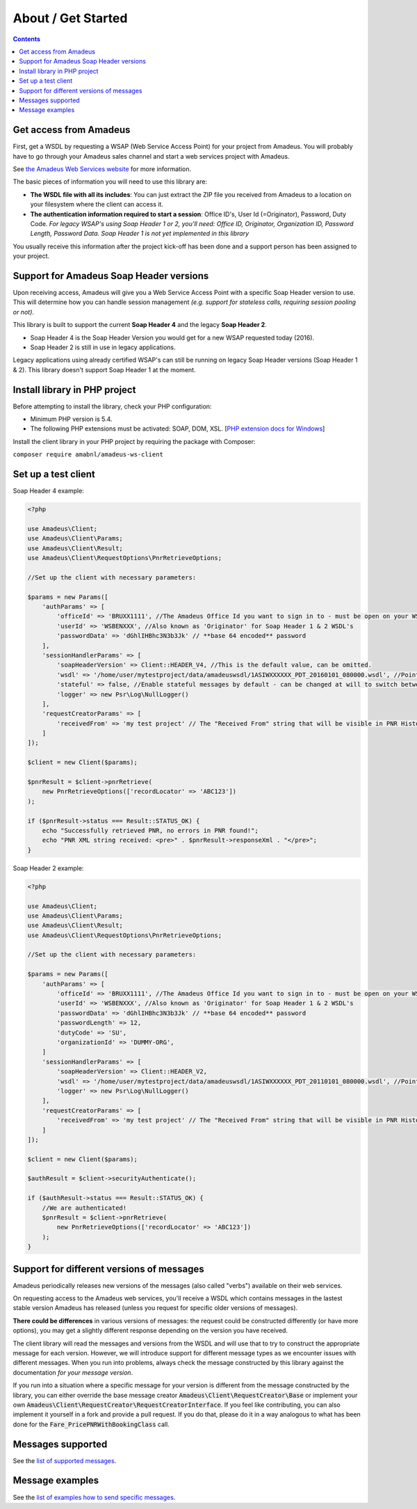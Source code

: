 ===================
About / Get Started
===================

.. contents::

***********************
Get access from Amadeus
***********************

First, get a WSDL by requesting a WSAP (Web Service Access Point) for your project from Amadeus. You will probably have to go through your Amadeus sales channel and start a web services project with Amadeus.

See `the Amadeus Web Services website <https://webservices.amadeus.com/>`_ for more information.

The basic pieces of information you will need to use this library are:

- **The WSDL file with all its includes**: You can just extract the ZIP file you received from Amadeus to a location on your filesystem where the client can access it.
- **The authentication information required to start a session**: Office ID's, User Id (=Originator), Password, Duty Code. *For legacy WSAP's using Soap Header 1 or 2, you'll need: Office ID, Originator, Organization ID, Password Length, Password Data. Soap Header 1 is not yet implemented in this library*

You usually receive this information after the project kick-off has been done and a support person has been assigned to your project.

****************************************
Support for Amadeus Soap Header versions
****************************************

Upon receiving access, Amadeus will give you a Web Service Access Point with a specific Soap Header version to use. This will determine how you can handle session management *(e.g. support for stateless calls, requiring session pooling or not)*.

This library is built to support the current **Soap Header 4** and the legacy **Soap Header 2**.

- Soap Header 4 is the Soap Header Version you would get for a new WSAP requested today (2016).
- Soap Header 2 is still in use in legacy applications.

Legacy applications using already certified WSAP's can still be running on legacy Soap Header versions (Soap Header 1 & 2). This library doesn't support Soap Header 1 at the moment.

******************************
Install library in PHP project
******************************

Before attempting to install the library, check your PHP configuration:

- Minimum PHP version is 5.4.
- The following PHP extensions must be activated: SOAP, DOM, XSL. [`PHP extension docs for Windows <http://php.net/manual/en/install.pecl.windows.php>`_]

Install the client library in your PHP project by requiring the package with Composer:

``composer require amabnl/amadeus-ws-client``

********************
Set up a test client
********************

Soap Header 4 example:

.. code-block:: php

    <?php

    use Amadeus\Client;
    use Amadeus\Client\Params;
    use Amadeus\Client\Result;
    use Amadeus\Client\RequestOptions\PnrRetrieveOptions;

    //Set up the client with necessary parameters:

    $params = new Params([
        'authParams' => [
            'officeId' => 'BRUXX1111', //The Amadeus Office Id you want to sign in to - must be open on your WSAP.
            'userId' => 'WSBENXXX', //Also known as 'Originator' for Soap Header 1 & 2 WSDL's
            'passwordData' => 'dGhlIHBhc3N3b3Jk' // **base 64 encoded** password
        ],
        'sessionHandlerParams' => [
            'soapHeaderVersion' => Client::HEADER_V4, //This is the default value, can be omitted.
            'wsdl' => '/home/user/mytestproject/data/amadeuswsdl/1ASIWXXXXXX_PDT_20160101_080000.wsdl', //Points to the location of the WSDL file for your WSAP. Make sure the associated XSD's are also available.
            'stateful' => false, //Enable stateful messages by default - can be changed at will to switch between stateless & stateful.
            'logger' => new Psr\Log\NullLogger()
        ],
        'requestCreatorParams' => [
            'receivedFrom' => 'my test project' // The "Received From" string that will be visible in PNR History
        ]
    ]);

    $client = new Client($params);

    $pnrResult = $client->pnrRetrieve(
        new PnrRetrieveOptions(['recordLocator' => 'ABC123'])
    );

    if ($pnrResult->status === Result::STATUS_OK) {
        echo "Successfully retrieved PNR, no errors in PNR found!";
        echo "PNR XML string received: <pre>" . $pnrResult->responseXml . "</pre>";
    }

Soap Header 2 example:

.. code-block:: php

    <?php

    use Amadeus\Client;
    use Amadeus\Client\Params;
    use Amadeus\Client\Result;
    use Amadeus\Client\RequestOptions\PnrRetrieveOptions;

    //Set up the client with necessary parameters:

    $params = new Params([
        'authParams' => [
            'officeId' => 'BRUXX1111', //The Amadeus Office Id you want to sign in to - must be open on your WSAP.
            'userId' => 'WSBENXXX', //Also known as 'Originator' for Soap Header 1 & 2 WSDL's
            'passwordData' => 'dGhlIHBhc3N3b3Jk' // **base 64 encoded** password
            'passwordLength' => 12,
            'dutyCode' => 'SU',
            'organizationId' => 'DUMMY-ORG',
        ]
        'sessionHandlerParams' => [
            'soapHeaderVersion' => Client::HEADER_V2,
            'wsdl' => '/home/user/mytestproject/data/amadeuswsdl/1ASIWXXXXXX_PDT_20110101_080000.wsdl', //Points to the location of the WSDL file for your WSAP. Make sure the associated XSD's are also available.
            'logger' => new Psr\Log\NullLogger()
        ],
        'requestCreatorParams' => [
            'receivedFrom' => 'my test project' // The "Received From" string that will be visible in PNR History
        ]
    ]);

    $client = new Client($params);

    $authResult = $client->securityAuthenticate();

    if ($authResult->status === Result::STATUS_OK) {
        //We are authenticated!
        $pnrResult = $client->pnrRetrieve(
            new PnrRetrieveOptions(['recordLocator' => 'ABC123'])
        );
    }


******************************************
Support for different versions of messages
******************************************

Amadeus periodically releases new versions of the messages (also called "verbs") available on their web services.

On requesting access to the Amadeus web services, you'll receive a WSDL which contains messages in the lastest stable version Amadeus has released (unless you request for specific older versions of messages).

**There could be differences** in various versions of messages: the request could be constructed differently (or have more options), you may get a slightly different response depending on the version you have received.

The client library will read the messages and versions from the WSDL and will use that to try to construct the appropriate message for each version.
However, we will introduce support for different message types as we encounter issues with different messages. When you run into problems, always check
the message constructed by this library against the documentation *for your message version*.

If you run into a situation where a specific message for your version is different from the message constructed by the library, you can either override the base message creator
:code:`Amadeus\Client\RequestCreator\Base` or implement your own :code:`Amadeus\Client\RequestCreator\RequestCreatorInterface`. If you feel like contributing, you can also implement
it yourself in a fork and provide a pull request. If you do that, please do it in a way analogous to what has been done for the :code:`Fare_PricePNRWithBookingClass` call.

******************
Messages supported
******************

See the `list of supported messages <list-of-supported-messages.rst>`_.

****************
Message examples
****************

See the `list of examples how to send specific messages <samples.rst>`_.
